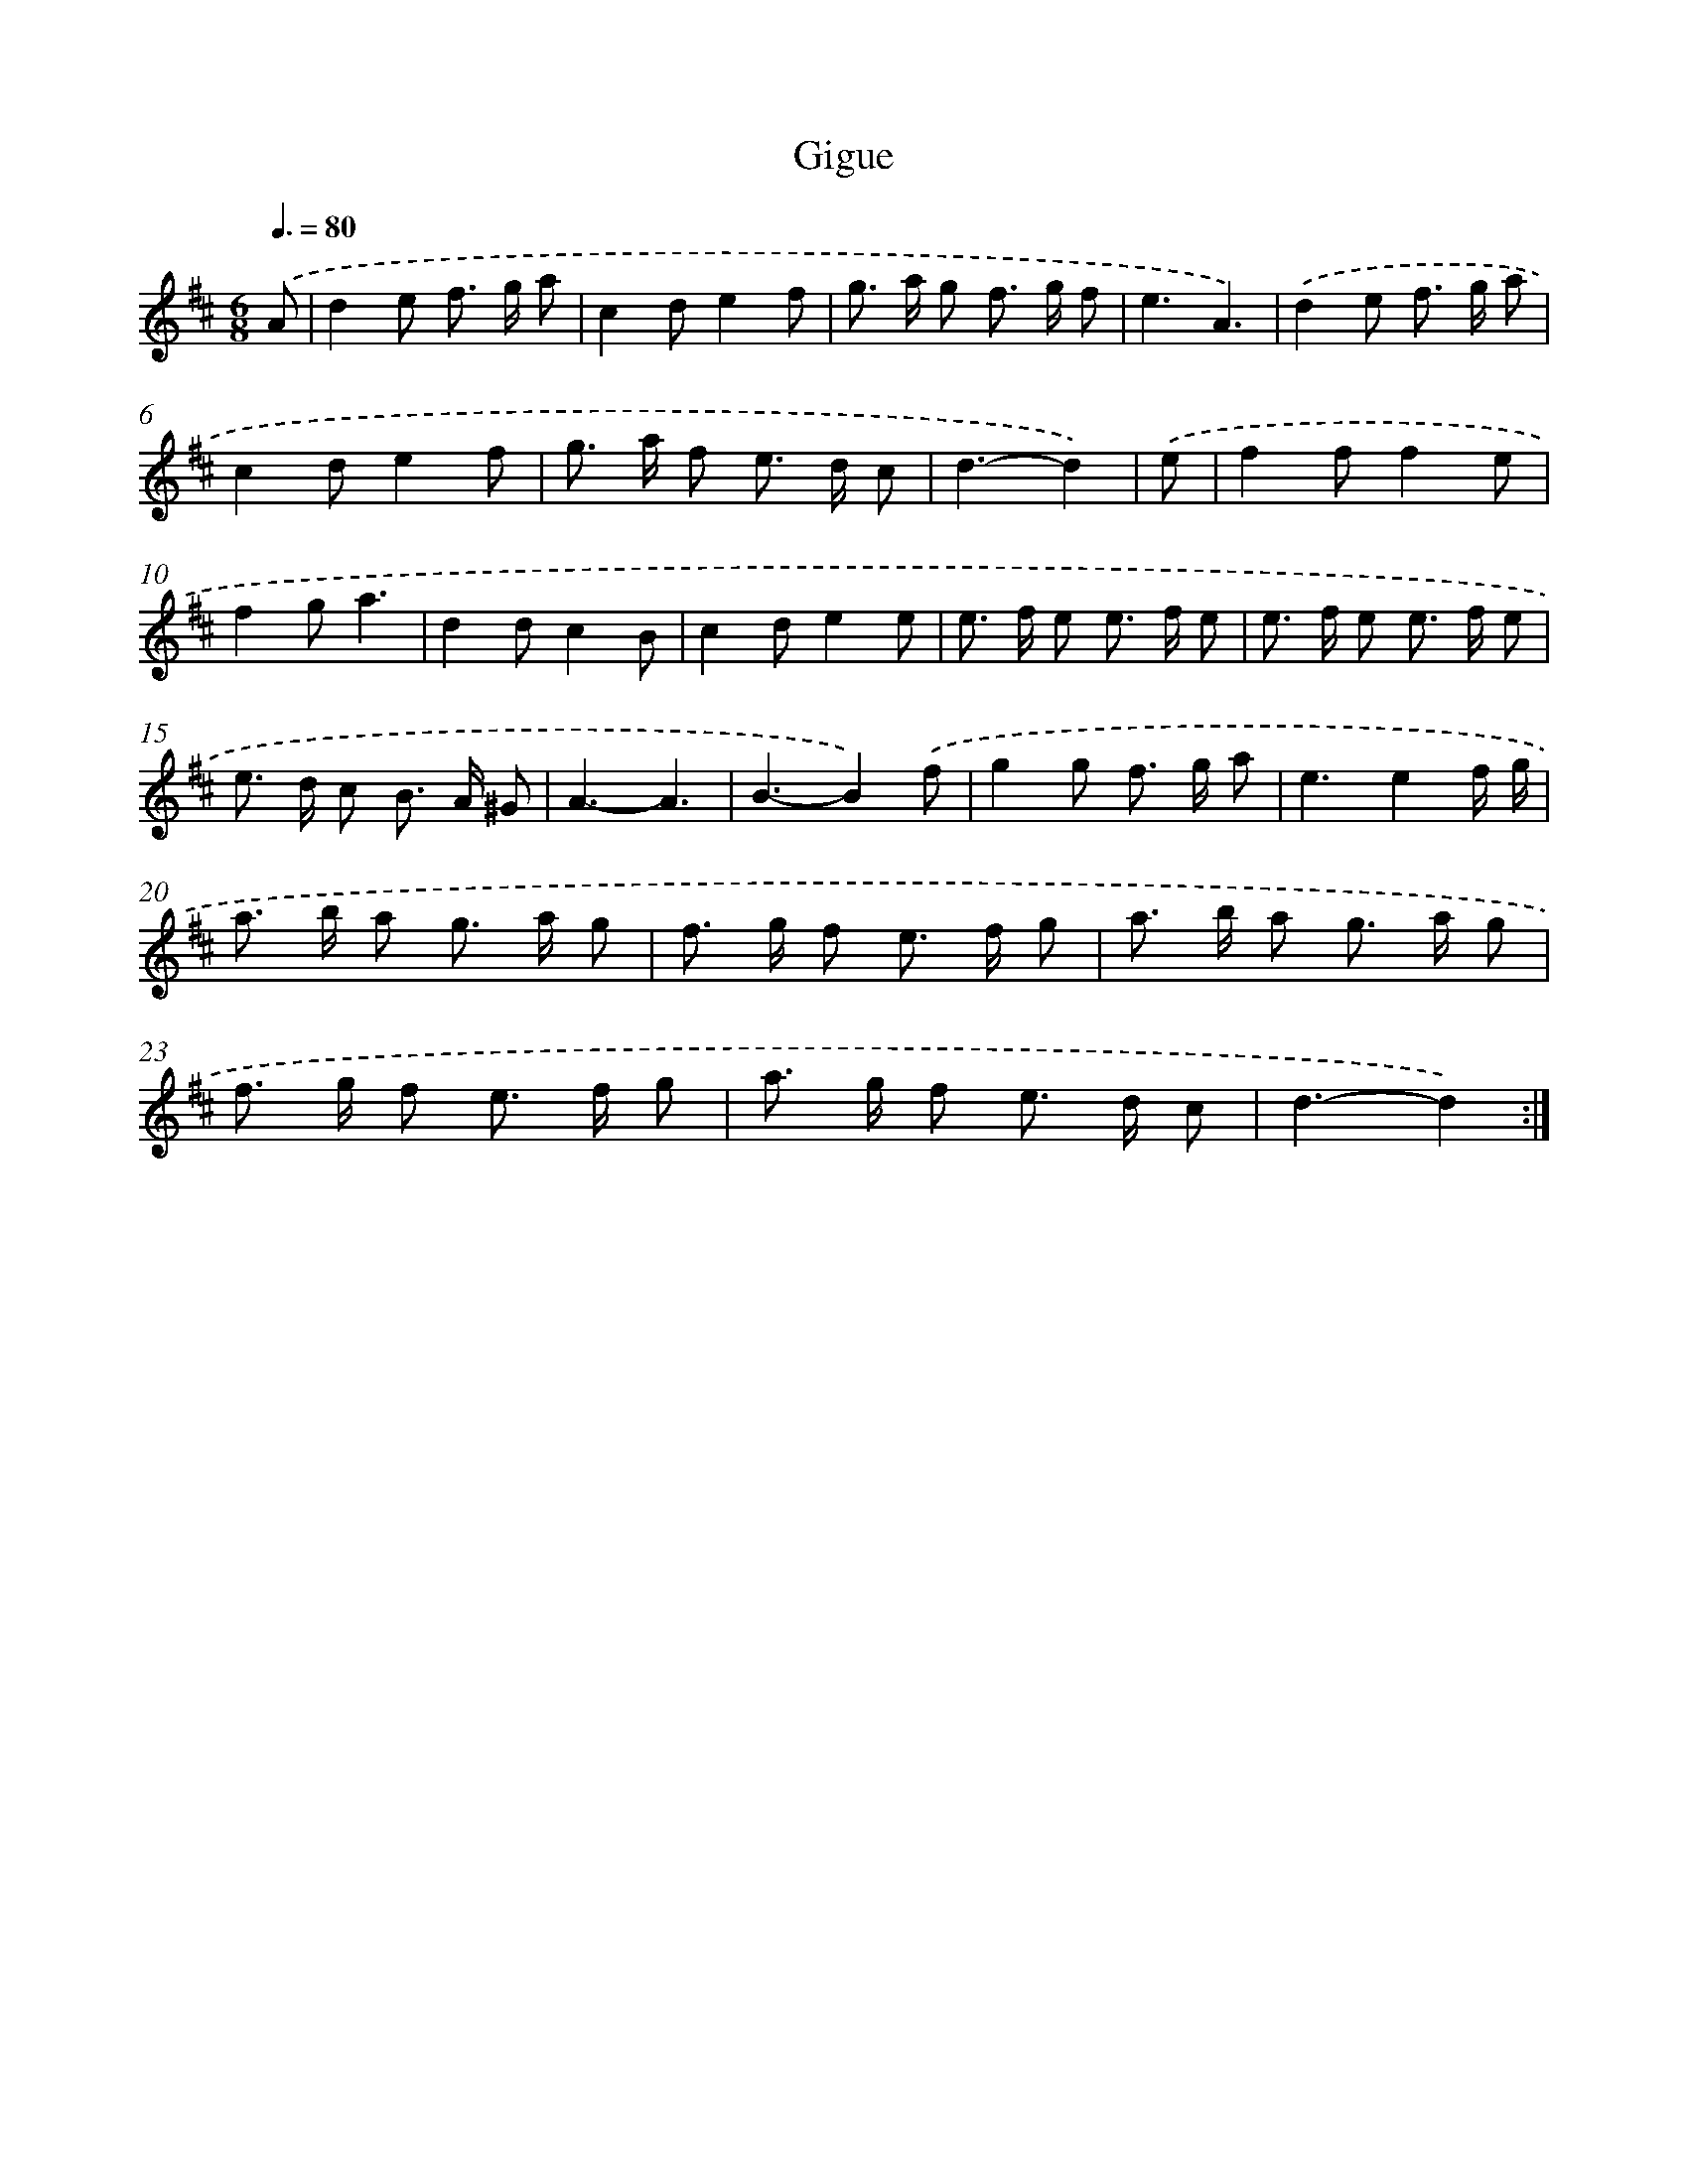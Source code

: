 X: 17151
T: Gigue
%%abc-version 2.0
%%abcx-abcm2ps-target-version 5.9.1 (29 Sep 2008)
%%abc-creator hum2abc beta
%%abcx-conversion-date 2018/11/01 14:38:10
%%humdrum-veritas 3437880973
%%humdrum-veritas-data 3856509599
%%continueall 1
%%barnumbers 0
L: 1/8
M: 6/8
Q: 3/8=80
K: D clef=treble
.('A [I:setbarnb 1]|
d2e f> g a |
c2de2f |
g> a g f> g f |
e3A3) |
.('d2e f> g a |
c2de2f |
g> a f e> d c |
d3-d2) |
.('e [I:setbarnb 9]|
f2ff2e |
f2ga3 |
d2dc2B |
c2de2e |
e> f e e> f e |
e> f e e> f e |
e> d c B> A ^G |
A3-A3 |
B3-B2).('f |
g2g f> g a |
e3e2f/ g/ |
a> b a g> a g |
f> g f e> f g |
a> b a g> a g |
f> g f e> f g |
a> g f e> d c |
d3-d2) :|]
